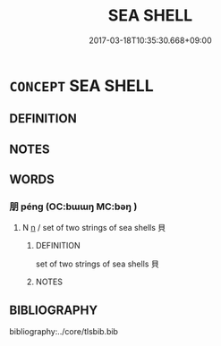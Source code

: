 # -*- mode: mandoku-tls-view -*-
#+TITLE: SEA SHELL
#+DATE: 2017-03-18T10:35:30.668+09:00        
#+STARTUP: content
* =CONCEPT= SEA SHELL
:PROPERTIES:
:CUSTOM_ID: uuid-18dc5aa6-7a56-45d0-8e1f-15661034f529
:END:
** DEFINITION



** NOTES

** WORDS
   :PROPERTIES:
   :VISIBILITY: children
   :END:
*** 朋 péng (OC:bɯɯŋ MC:bəŋ )
:PROPERTIES:
:CUSTOM_ID: uuid-a5e9cd21-b603-4023-80a0-67bf5d43a6b7
:Char+: 朋(74,4/8) 
:GY_IDS+: uuid-f29cb7f1-4090-4b67-b2f9-9482f5a9ea0f
:PY+: péng     
:OC+: bɯɯŋ     
:MC+: bəŋ     
:END: 
**** N [[tls:syn-func::#uuid-8717712d-14a4-4ae2-be7a-6e18e61d929b][n]] / set of two strings of sea shells 貝
:PROPERTIES:
:CUSTOM_ID: uuid-1d82887e-0d49-4074-b23a-54e74732dac8
:END:
****** DEFINITION

set of two strings of sea shells 貝

****** NOTES

** BIBLIOGRAPHY
bibliography:../core/tlsbib.bib
